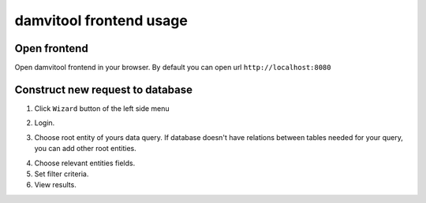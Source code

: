 ========================
damvitool frontend usage
========================

Open frontend
-------------
Open damvitool frontend in your browser. By default you can open url ``http://localhost:8080``

Construct new request to database
---------------------------------
1. Click ``Wizard`` button of the left side menu

.. image:: pic1.png

2. Login.

.. image:: pic2.png

3. Choose root entity of yours data query. If database doesn't have relations between tables needed for your query, you can add other root entities.

.. image:: pic3.png

4. Choose relevant entities fields.
5. Set filter criteria.
6. View results.

.. image:: pic4.png
